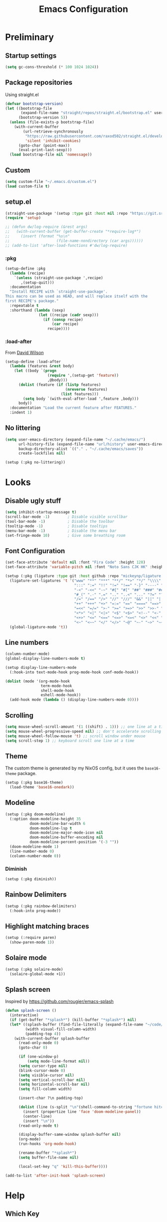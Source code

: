 #+TITLE: Emacs Configuration
#+PROPERTY: header-args:emacs-lisp :tangle ~/.emacs.d/init.el :results silent
#+STARTUP: content

* Preliminary

** Startup settings

#+begin_src emacs-lisp
(setq gc-cons-threshold (* 100 1024 1024))
#+end_src

** Package repositories

Using straight.el

#+begin_src emacs-lisp
(defvar bootstrap-version)
(let ((bootstrap-file
       (expand-file-name "straight/repos/straight.el/bootstrap.el" user-emacs-directory))
      (bootstrap-version 5))
  (unless (file-exists-p bootstrap-file)
    (with-current-buffer
        (url-retrieve-synchronously
         "https://raw.githubusercontent.com/raxod502/straight.el/develop/install.el"
         'silent 'inhibit-cookies)
      (goto-char (point-max))
      (eval-print-last-sexp)))
  (load bootstrap-file nil 'nomessage))
#+end_src

** Custom

#+begin_src emacs-lisp
(setq custom-file "~/.emacs.d/custom.el")
(load custom-file t)
#+end_src

** setup.el

#+begin_src emacs-lisp
(straight-use-package '(setup :type git :host nil :repo "https://git.sr.ht/~pkal/setup"))
(require 'setup)

;; (defun dw/log-require (&rest args)
;;   (with-current-buffer (get-buffer-create "*require-log*")
;;     (insert (format "%s\n"
;;                     (file-name-nondirectory (car args))))))
;; (add-to-list 'after-load-functions #'dw/log-require)
#+end_src

*** :pkg

#+begin_src emacs-lisp
(setup-define :pkg
  (lambda (recipe)
    `(unless (straight-use-package ',recipe)
       ,(setup-quit)))
  :documentation
  "Install RECIPE with `straight-use-package'.
This macro can be used as HEAD, and will replace itself with the
first RECIPE's package."
  :repeatable t
  :shorthand (lambda (sexp)
               (let ((recipe (cadr sexp)))
                 (if (consp recipe)
                     (car recipe)
                   recipe))))
#+end_src
                               
*** :load-after

From [[https://github.com/daviwil/dotfiles/blob/master/Emacs.org#load-after][David Wilson]]

#+begin_src emacs-lisp
(setup-define :load-after
  (lambda (features &rest body)
    (let ((body `(progn
                   (require ',(setup-get 'feature))
                   ,@body)))
      (dolist (feature (if (listp features)
                           (nreverse features)
                         (list features)))
        (setq body `(with-eval-after-load ',feature ,body)))
      body))
  :documentation "Load the current feature after FEATURES."
  :indent 1)
#+end_src

** No littering

#+begin_src emacs-lisp
(setq user-emacs-directory (expand-file-name "~/.cache/emacs/")
      url-history-file (expand-file-name "url/history" user-emacs-directory)
      backup-directory-alist `(("." . "~/.cache/emacs/saves"))
      create-lockfiles nil)

(setup (:pkg no-littering))
#+end_src

* Looks

** Disable ugly stuff

#+begin_src emacs-lisp
(setq inhibit-startup-message t)
(scroll-bar-mode -1)        ; Disable visible scrollbar
(tool-bar-mode -1)          ; Disable the toolbar
(tooltip-mode -1)           ; Disable tooltips
(menu-bar-mode -1)          ; Disable the menu bar
(set-fringe-mode 10)        ; Give some breathing room
#+end_src

** Font Configuration

#+begin_src emacs-lisp
(set-face-attribute 'default nil :font "Fira Code" :height 128)
(set-face-attribute 'variable-pitch nil :font "Noto Sans CJK HK" :height 128)

(setup (:pkg (ligature :type git :host github :repo "mickeynp/ligature.el"))
  (ligature-set-ligatures 't '("www" "**" "***" "**/" "*>" "*/" "\\\\" "\\\\\\" "{-" "::"
                               ":::" ":=" "!!" "!=" "!==" "-}" "----" "-->" "->" "->>"
                               "-<" "-<<" "-~" "#{" "#[" "##" "###" "####" "#(" "#?" "#_"
                               "#_(" ".-" ".=" ".." "..<" "..." "?=" "??" ";;" "/*" "/**"
                               "/=" "/==" "/>" "//" "///" "&&" "||" "||=" "|=" "|>" "^=" "$>"
                               "++" "+++" "+>" "=:=" "==" "====" "==>" "=>" "=>>" "<="
                               "=<<" "=/=" ">-" ">=" ">=>" ">>" ">>-" ">>=" ">>>" "<*"
                               "<*>" "<|" "<|>" "<$" "<$>" "<!--" "<-" "<--" "<->" "<+"
                               "<+>" "<=" "<==" "<=>" "<=<" "<>" "<<" "<<-" "<<=" "<<<"
                               "<~" "<~~" "</" "</>" "~@" "~-" "~>" "~~" "~~>" "%%"))
  (global-ligature-mode 't))
#+end_src

** Line numbers

#+begin_src emacs-lisp
(column-number-mode)
(global-display-line-numbers-mode t)

(setup display-line-numbers-mode
  (:hook-into text-mode-hook prog-mode-hook conf-mode-hook))

(dolist (mode '(org-mode-hook
                term-mode-hook
                shell-mode-hook
                eshell-mode-hook))
  (add-hook mode (lambda () (display-line-numbers-mode 0))))
#+end_src

** Scrolling

#+begin_src emacs-lisp
(setq mouse-wheel-scroll-amount '(1 ((shift) . 1))) ;; one line at a time
(setq mouse-wheel-progressive-speed nil) ;; don't accelerate scrolling
(setq mouse-wheel-follow-mouse 't) ;; scroll window under mouse
(setq scroll-step 1) ;; keyboard scroll one line at a time
#+end_src

** Theme

The custom theme is generated by my NixOS config, but it uses the =base16-theme= package.

#+begin_src emacs-lisp
(setup (:pkg base16-theme)
  (load-theme 'base16-onedark))
#+end_src

** Modeline

#+begin_src emacs-lisp
(setup (:pkg doom-modeline)
  (:option doom-modeline-height 35
           doom-modeline-bar-width 6
           doom-modeline-lsp t
           doom-modeline-major-mode-icon nil
           doom-modeline-buffer-encoding nil
           doom-modeline-percent-position '(-3 ""))
  (doom-modeline-mode 1)
  (line-number-mode 0)
  (column-number-mode 0))
#+end_src

*** Diminish

#+begin_src emacs-lisp
(setup (:pkg diminish))
#+end_src

** Rainbow Delimiters

#+begin_src emacs-lisp
(setup (:pkg rainbow-delimiters)
  (:hook-into prog-mode))
#+end_src

** Highlight matching braces

#+begin_src emacs-lisp
(setup (:require paren)
  (show-paren-mode 1))
#+end_src

** Solaire mode

#+begin_src emacs-lisp
(setup (:pkg solaire-mode)
  (solaire-global-mode +1))
#+end_src

** Splash screen

Inspired by https://github.com/rougier/emacs-splash

#+begin_src emacs-lisp
(defun splash-screen ()
  (interactive)
  (if (get-buffer "*splash*") (kill-buffer "*splash*") nil)
  (let* ((splash-buffer (find-file-literally (expand-file-name "~/code/dots/dashboard.org")))
         (width visual-fill-column-width)
         (padding-top 4))
    (with-current-buffer splash-buffer
      (read-only-mode 0)
      (goto-char 0)

      (if (one-window-p)
          (setq mode-line-format nil))
      (setq cursor-type nil)
      (blink-cursor-mode 0)
      (setq visible-cursor nil)
      (setq vertical-scroll-bar nil)
      (setq horizontal-scroll-bar nil)
      (setq fill-column width)

      (insert-char ?\n padding-top)

      (dolist (line (s-split "\n"(shell-command-to-string "fortune hitchhiker humorists ascii-art")))
        (insert (propertize line 'face 'doom-modeline-panel))
        (center-line)
        (insert "\n"))
      (read-only-mode t)

      (display-buffer-same-window splash-buffer nil)
      (org-mode)
      (run-hooks 'org-mode-hook)

      (rename-buffer "*splash*")
      (setq buffer-file-name nil)

      (local-set-key "q" 'kill-this-buffer))))

(add-to-list 'after-init-hook 'splash-screen)
#+end_src

* Help

** Which Key

#+begin_src emacs-lisp
(setup (:pkg which-key)
  (which-key-mode)
  (diminish 'which-key-mode)
  (setq which-key-idle-delay 0.3))
#+end_src

** Helpful

#+begin_src emacs-lisp
(setup (:pkg helpful)
  (:global
   [remap describe-function] helpful-function
   [remap describe-symbol] helpful-symbol
   [remap describe-variable] helpful-variable
   [remap describe-key] helpful-key
   [remap describe-command] helpful-describe-command))
#+end_src

* Keybindings

#+begin_src emacs-lisp
(setup (:pkg general)
  (general-evil-setup)
  (general-auto-unbind-keys))
#+end_src

** ESC to quit

#+begin_src emacs-lisp
(general-define-key
 "<escape>" 'keyboard-escape-quit)
#+end_src

** SPC-

#+begin_src emacs-lisp
(general-create-definer mal/leader-keys
  :keymaps '(normal visual emacs)
  :prefix "SPC"
  :global-prefix "C-SPC")
(mal/leader-keys
  "q q" '(save-buffers-kill-emacs :which-key "quit")
  "j" '(evil-switch-to-windows-last-buffer :which-key "last buffer")
  "w" '(evil-window-map :which-key "windows")
  "m" '(switch-to-next-buffer :which-key "next buffer")
  "n" '(switch-to-prev-buffer :which-key "prev buffer")
  "c c" (lambda () (interactive)
          (projectile-persp-switch-project "~/code/dots")
          (find-file (expand-file-name "~/code/dots/emacs.org"))))
#+end_src

** Text Scaling

#+begin_src emacs-lisp
(setup (:pkg hydra)
  (defhydra hydra-text-scale (:timeout 4)
    "scale text"
    ("j" text-scale-increase "in")
    ("k" text-scale-decrease "out")
    ("f" nil "finished" :exit t))

  (general-define-key
   "C-=" '(hydra-text-scale/body :which-key "scale text")))
#+end_src

* Navigation & Management

** File open preferences

#+begin_src emacs-lisp
(setq vc-follow-symlinks t)
(setq large-file-warning-threshold nil)
(setq global-auto-revert-non-file-buffers t)
(global-auto-revert-mode 1)
#+end_src

** Projectile

#+begin_src emacs-lisp
(setup (:pkg rg))
(setup (:pkg projectile)
  (diminish 'projectile-mode)
  (projectile-mode)
  (:option projectile-sort-order 'recentf
           projectile-project-search-path '("~/code")
           projectile-switch-project-action #'projectile-find-file
           projectile-use-git-grep t)
  (add-to-list 'projectile-project-root-files ".stfolder")
  (mal/leader-keys
    "SPC" 'projectile-find-file
    "p" '(projectile-command-map :which-key "projectile")))
#+end_src

** Workspaces

#+begin_src emacs-lisp
(setup (:pkg perspective)
  (:option persp-initial-frame-name "Main")
  (unless (equal persp-mode t)
    (persp-mode))
  (mal/leader-keys
    "TAB l" 'persp-next
    "TAB h" 'persp-prev
    "TAB TAB" 'persp-switch
    "TAB k" 'persp-kill))

(setup (:pkg persp-projectile)
  (general-define-key :keymaps 'projectile-command-map
                      "p" 'projectile-persp-switch-project))
#+end_src

** Vertico

#+begin_src emacs-lisp
(setup (:pkg vertico)
  (vertico-mode)
  (:with-map vertico-map
    (:bind "C-j" vertico-next
           "C-k" vertico-previous))
  (:option vertico-cycle t))

(setup (:pkg orderless)
  (:option completion-styles '(orderless basic partial-completion emacs22)
           completion-ignore-case t))

(setup (:pkg savehist)
  (savehist-mode))

(setup (:pkg marginalia)
  (:load-after vertico)
  (:option marginalia-annotators '(marginalia-annotators-heavy
                                   marginalia-annotators-light nil))
  (marginalia-mode))
#+end_src

** Consult

#+begin_src emacs-lisp
(setup (:pkg consult)
                                        ; (consult-customize consult--source-buffer :hidden t :default nil)
                                        ; (add-to-list 'consult-buffer-sources persp-consult-source)
  (mal/leader-keys
    "e" '(lsp-ui-flycheck-list :which-key "errors")
    "h" '(flycheck-next-error :which-key "next error")
    "f" '(find-file :which-key "find file")
    "s" '(consult-line :which-key "line search")
    "d" '(consult-imenu :which-key "imenu")
    "b" '(persp-switch-to-buffer* :which-key "switch buffer")))
#+end_src

* Evil

#+begin_src emacs-lisp
(setup (:pkg evil)
  (:option 
   evil-want-integration t
   evil-want-keybinding nil
   evil-want-C-u-scroll t
   evil-want-C-d-scroll t
   evil-want-C-i-jump nil)
  (evil-mode 1)
  (evil-set-initial-state 'messages-buffer-mode 'normal)
  (evil-set-initial-state 'dashboard-mode 'normal))
#+end_src

** Keybindings

#+begin_src emacs-lisp
(general-define-key :states 'normal
                    :keymaps 'override
                    "C-s" 'save-buffer
                    "u" 'undo-fu-only-undo
                    "C-r" 'undo-fu-only-redo
                    "C-w" 'kill-current-buffer
                    "C-p" 'mal/paste-dwim)
(general-define-key :states 'insert
                    :keymaps 'override
                    "C-g" 'evil-normal-state
                    "C-s" 'mal/save-normal
                    "C-p" 'mal/paste-dwim)
(general-define-key :states 'motion
                    "j" 'evil-next-visual-line
                    "k" 'evil-previous-visual-line)

(defun mal/save-normal ()
  (interactive)
  (save-buffer)
  (evil-normal-state))

#+end_src

** Undo Functionality

#+begin_src emacs-lisp
(setup (:pkg undo-fu)
  (setq evil-undo-system 'undo-fu))
#+end_src

* Org Mode

#+begin_src emacs-lisp
(setup (:pkg org)
  (:option
   org-directory "~/notes/"
   org-startup-indented t
   org-confirm-babel-evaluate nil
   org-startup-with-inline-images t
   org-startup-with-latex-preview t
   org-hide-emphasis-markers t
   org-ascii-headline-spacing 1.4
   org-image-actual-width '(600)
   org-goto-interface 'outline-path-completion
   org-fontify-quote-and-verse-blocks t
   org-src-preserve-indentation t
   org-ellipsis " ▾"
   org-cycle-separator-lines -1
   org-M-RET-may-split-line nil
   org-preview-latex-image-directory (expand-file-name "~/.cache/emacs/ltximg/")
   org-format-latex-options '(:foreground default :background default :scale 1.2 :html-foreground "Black" :html-background "Transparent" :html-scale 1.0 :matchers
                                          ("begin" "$1" "$" "$$" "\\(" "\\["))
   org-log-into-drawer t)
  (:hook mal/org-mode-setup)
  (:also-load org-tempo)
  (add-hook 'org-tab-first-hook 'org-end-of-line))
#+end_src

** Keybinds

#+begin_src emacs-lisp
(setup (:pkg evil-org)
  (:load-after org)
  (:hook-into org-mode org-agenda-mode)
  (require 'evil-org-agenda)
  (evil-org-set-key-theme '(navigation todo insert textobjects additional))
  (evil-org-agenda-set-keys))

(mal/leader-keys
  "o" '(org-agenda :which-key "agenda"))
(general-define-key :states '(normal insert)
                    :keymaps 'org-mode-map
                    "C-j" 'org-next-visible-heading
                    "C-k" 'org-previous-visible-heading
                    "M-h" 'org-do-promote
                    "M-l" 'org-do-demote
                    "M-j" 'org-metadown
                    "M-k" 'org-metaup
                    "M-S-h" 'org-promote-subtree
                    "M-S-l" 'org-demote-subtree
                    "<M-return>" (lambda (&rest _) (interactive) (+org/meta-return-dwim) (evil-append 1))
                    "<M-S-return>" (lambda (&rest _)
                                     (interactive)
                                     (org-insert-heading-respect-content)
                                     (evil-append 1)))
(general-define-key :states 'motion
                    :keymaps 'org-mode-map
                    "RET" '+org/dwim-at-point)
#+end_src

*** ALT-RET DWIM

#+begin_src emacs-lisp
(defun +org/meta-return-dwim (&rest _)
  (interactive)
  (let* ((context (org-element-context))
         (type (org-element-type context)))
    ;; skip over unimportant contexts
    (while (and context (memq type '(verbatim code bold italic underline strike-throug subscript superscript)))
      (setq context (org-element-property :parent context
                                          type (org-element-type context))))
    (pcase type
      (`headline
       (cond ((or (org-element-property :todo-type context)
                  (org-element-property :scheduled context))
              (evil-org-org-insert-todo-heading-respect-content-below))
             (t (org-meta-return))))
      (_ (org-meta-return)))))
#+end_src

*** RET DWIM

From [[https://github.com/hlissner/doom-emacs/blob/master/modules/lang/org/autoload/org.el][DOOM Emacs]]

#+begin_src emacs-lisp
(defun +org/dwim-at-point (&optional arg)
  "Do-what-I-mean at point.
If on a:
- checkbox list item or todo heading: toggle it.
- headline: cycle ARCHIVE subtrees, toggle latex fragments and inline images in
  subtree; update statistics cookies/checkboxes and ToCs.
- footnote reference: jump to the footnote's definition
- footnote definition: jump to the first reference of this footnote
- table-row or a TBLFM: recalculate the table's formulas
- table-cell: clear it and go into insert mode. If this is a formula cell,
  recaluclate it instead.
- babel-call: execute the source block
- statistics-cookie: update it.
- latex fragment: toggle it.
- link: follow it
- otherwise, refresh all inline images in current tree."
  (interactive "P")
  (if (button-at (point))
      (call-interactively #'push-button)
    (let* ((context (org-element-context))
           (type (org-element-type context)))
      ;; skip over unimportant contexts
      (while (and context (memq type '(verbatim code bold italic underline strike-throug subscript superscript)))
        (setq context (org-element-property :parent context
                                            type (org-element-type context))))
      (pcase type
        ((or `citation `citation-reference)
         (org-cite-follow context arg))

        (`headline
         (cond ((and (fboundp 'toc-org-insert-toc)
                     (member "TOC" (org-get-tags)))
                (toc-org-insert-toc)
                (message "Updating table of contents"))
               ((string= "ARCHIVE" (car-safe (org-get-tags)))
                (org-force-cycle-archived))
               ((or (org-element-property :todo-type context)
                    (org-element-property :scheduled context))
                (org-todo
                 (if (eq (org-element-property :todo-type context) 'done)
                     (or (car (+org-get-todo-keywords-for (org-element-property :todo-keyword context)))
                         'todo)
                   'done))))
         ;; Update any metadata or inline previews in this subtree
         (org-update-checkbox-count)
         (org-update-parent-todo-statistics)
         (when (and (fboundp 'toc-org-insert-toc)
                    (member "TOC" (org-get-tags)))
           (toc-org-insert-toc)
           (message "Updating table of contents"))
         (let* ((beg (if (org-before-first-heading-p)
                         (line-beginning-position)
                       (save-excursion (org-back-to-heading) (point))))
                (end (if (org-before-first-heading-p)
                         (line-end-position)
                       (save-excursion (org-end-of-subtree) (point))))
                (overlays (ignore-errors (overlays-in beg end)))
                (latex-overlays
                 (cl-find-if (lambda (o) (eq (overlay-get o 'org-overlay-type) 'org-latex-overlay))
                             overlays))
                (image-overlays
                 (cl-find-if (lambda (o) (overlay-get o 'org-image-overlay))
                             overlays)))
           (+org--toggle-inline-images-in-subtree beg end)
           (if (or image-overlays latex-overlays)
               (org-clear-latex-preview beg end)
             (org--latex-preview-region beg end))))

        (`clock (org-clock-update-time-maybe))

        (`footnote-reference
         (org-footnote-goto-definition (org-element-property :label context)))

        (`footnote-definition
         (org-footnote-goto-previous-reference (org-element-property :label context)))

        ((or `planning `timestamp)
         (org-follow-timestamp-link))

        ((or `table `table-row)
         (if (org-at-TBLFM-p)
             (org-table-calc-current-TBLFM)
           (ignore-errors
             (save-excursion
               (goto-char (org-element-property :contents-begin context))
               (org-call-with-arg 'org-table-recalculate (or arg t))))))

        (`table-cell
         (org-table-blank-field)
         (org-table-recalculate arg)
         (when (and (string-empty-p (string-trim (org-table-get-field)))
                    (bound-and-true-p evil-local-mode))
           (evil-change-state 'insert)))

        (`babel-call
         (org-babel-lob-execute-maybe))

        (`statistics-cookie
         (save-excursion (org-update-statistics-cookies arg)))

        ((or `src-block `inline-src-block)
         (org-babel-execute-src-block arg))

        ((or `latex-fragment `latex-environment)
         (org-latex-preview arg))

        (`link
         (let* ((lineage (org-element-lineage context '(link) t))
                (path (org-element-property :path lineage)))
           (if (or (equal (org-element-property :type lineage) "img")
                   (and path (image-type-from-file-name path)))
               (+org--toggle-inline-images-in-subtree
                (org-element-property :begin lineage)
                (org-element-property :end lineage))
             (org-open-at-point arg))))

        ((guard (org-element-property :checkbox (org-element-lineage context '(item) t)))
         (let ((match (and (org-at-item-checkbox-p) (match-string 1))))
           (org-toggle-checkbox (if (equal match "[ ]") '(16)))))

        (_
         (if (or (org-in-regexp org-ts-regexp-both nil t)
                 (org-in-regexp org-tsr-regexp-both nil  t)
                 (org-in-regexp org-link-any-re nil t))
             (call-interactively #'org-open-at-point)
           (+org--toggle-inline-images-in-subtree
            (org-element-property :begin context)
            (org-element-property :end context))))))))

(defun +org-get-todo-keywords-for (&optional keyword)
  "Returns the list of todo keywords that KEYWORD belongs to."
  (when keyword
    (cl-loop for (type . keyword-spec)
             in (cl-remove-if-not #'listp org-todo-keywords)
             for keywords =
             (mapcar (lambda (x) (if (string-match "^\\([^(]+\\)(" x)
                                     (match-string 1 x)
                                   x))
                     keyword-spec)
             if (eq type 'sequence)
             if (member keyword keywords)
             return keywords)))

(defun +org--toggle-inline-images-in-subtree (&optional beg end refresh)
  "Refresh inline image previews in the current heading/tree."
  (let ((beg (or beg
                 (if (org-before-first-heading-p)
                     (line-beginning-position)
                   (save-excursion (org-back-to-heading) (point)))))
        (end (or end
                 (if (org-before-first-heading-p)
                     (line-end-position)
                   (save-excursion (org-end-of-subtree) (point)))))
        (overlays (cl-remove-if-not (lambda (ov) (overlay-get ov 'org-image-overlay))
                                    (ignore-errors (overlays-in beg end)))))
    (dolist (ov overlays nil)
      (delete-overlay ov)
      (setq org-inline-image-overlays (delete ov org-inline-image-overlays)))
    (when (or refresh (not overlays))
      (org-display-inline-images t t beg end)
      t)))
#+end_src

** Looks

*** Fonts

#+begin_src emacs-lisp
(setup org-indent
  (:when-loaded
    (set-face-attribute 'org-document-title nil :font "Noto Sans CJK HK" :weight 'bold :height 1.3)
    (dolist (face '((org-level-1 . 1.5)
                    (org-level-2 . 1.4)
                    (org-level-3 . 1.3)
                    (org-level-4 . 1.2)
                    (org-level-5 . 1.1)
                    (org-level-6 . 1.1)
                    (org-level-7 . 1.1)
                    (org-level-8 . 1.1)))
      (set-face-attribute (car face) nil :font "Noto Sans CJK HK" :weight 'medium :height (cdr face)))

    (set-face-attribute 'org-block nil :foreground nil :inherit 'fixed-pitch)
    (set-face-attribute 'org-table nil  :inherit 'fixed-pitch)
    (set-face-attribute 'org-formula nil  :inherit 'fixed-pitch)
    (set-face-attribute 'org-code nil   :inherit 'fixed-pitch)
    (set-face-attribute 'org-verbatim nil :inherit 'org-code)
    (set-face-attribute 'org-special-keyword nil :inherit '(font-lock-comment-face fixed-pitch))
    (set-face-attribute 'org-meta-line nil :inherit '(font-lock-comment-face fixed-pitch) :height 0.6)
    (set-face-attribute 'org-drawer nil :inherit '(shadow fixed-pitch) :height 0.6)
    (set-face-attribute 'org-checkbox nil :inherit 'fixed-pitch)
    (set-face-attribute 'org-block-end-line nil :inherit 'fixed-pitch)))
#+end_src

*** Bulletpoints

#+begin_src emacs-lisp
(setup (:pkg org-superstar)
  (:load-after org)
  (:hook-into org-mode)
  (:option
   org-superstar-remove-leading-stars t
   org-superstar-headline-bullets-list '("◉" "○" "●" "○" "●" "○" "●")))
#+end_src

*** Appear

#+begin_src emacs-lisp
(setup (:pkg org-appear)
  (:hook-into org-mode))
#+end_src

*** Column

#+begin_src emacs-lisp
(setup (:pkg visual-fill-column)
  (:hook-into org-mode org-agenda-mode)
  (:option visual-fill-column-width 110
           visual-fill-column-center-text t))
#+end_src

*** File load hook

#+begin_src emacs-lisp
(defun mal/org-mode-setup ()
  (interactive)
  (org-indent-mode)
  (if (s-contains? "dashboard" (buffer-file-name))
      (progn (org-superstar-mode 0)
             (mu4e-dashboard-mode)
             (evil-emacs-state))
    (variable-pitch-mode)
    (visual-line-mode 1)
    (auto-fill-mode 0)
    (display-line-numbers-mode 0)
    (text-scale-set 1)
    (setq line-spacing 3)))
#+end_src

** Task States

#+begin_src emacs-lisp
(setq org-todo-keywords
      '((sequence "TODO(t)" "NEXT(n)" "WAIT(w)" "|" "DONE(d!)")
        (sequence "|" "BACK(b)")))

(setq org-todo-keyword-faces
      '(("NEXT" . (:foreground "orange red" :weight bold))
        ("WAIT" . (:foreground "HotPink2" :weight bold))
        ("BACK" . (:foreground "MediumPurple3" :weight bold))))

(setq org-tag-alist
      '((:startgroup)
        (:endgroup)
        ("@home" . ?H)
        ("@school" . ?W)
        ("@societies" . ?W)
        ("@career" . ?W)))

#+end_src

** Agenda

#+begin_src emacs-lisp
(defun mal/task-scheduling-info ()
  (let* ((deadline (org-get-deadline-time (point)))
         (scheduled (org-get-scheduled-time (point)))
         (time (or scheduled deadline)))
    (cond (time (format-time-string "%a %d %b" time))
          (t ""))))

(setup (:pkg org-super-agenda)
  (:load-after org)
  (:option org-super-agenda-header-map (make-sparse-keymap)
           org-agenda-block-separator "----"
           org-super-agenda-groups '((:name "School"
                                            :tag "@school")
                                     (:name "Societies"
                                            :tag "@societies")
                                     (:name "Home"
                                            :tag "@home"))
           org-agenda-sorting-strategy '((agenda priority-down timestamp-up category-keep)
                                         (todo priority-down timestamp-up category-keep)
                                         (tags priority-down time-up timestamp-up category-keep)
                                         (search priority-down timestamp-up category-keep))
           org-agenda-window-setup 'current-window
           org-agenda-span 'day
           org-agenda-start-with-log-mode t
           org-agenda-remove-tags t
           org-agenda-prefix-format '((agenda . " %i %-12:c%?-12t% s")
                                      (timeline . "%i %c %s")
                                      (todo . " %i %-12:c %-12:(mal/task-scheduling-info)")
                                      (tags . " %i %-12:c%?-12t% s")
                                      (search . " %i %-12:c?-12t% s"))
           org-agenda-custom-commands `(("d" "Dashboard"
                                         ((agenda "" ((org-deadline-warning-days 3)
                                                      (org-super-agenda-groups (cons '(:name "Today"
                                                                                             :time-grid t
                                                                                             :scheduled "today")
                                                                                     org-super-agenda-groups))))
                                          (tags-todo "+PRIORITY=\"A\""
                                                     ((org-agenda-overriding-header "High Priority")))
                                          (todo "NEXT"
                                                ((org-agenda-overriding-header "Next Actions")))
                                          (todo "TODO"
                                                ((org-agenda-overriding-header "Backlog")))))

                                        ("n" "Next Tasks"
                                         ((todo "NEXT"
                                                ((org-agenda-overriding-header "Next Tasks")
                                                 ))
                                          (agenda "" ((org-deadline-warning-days 0)
                                                      (org-super-agenda-groups (cons '(:name "Today"
                                                                                             :time-grid t
                                                                                             :scheduled "today")
                                                                                     org-super-agenda-groups))
                                                      (org-scheduled-past-days 1)
                                                      (org-deadline-past-days 1)))))
                                        ("r" "Revision"
                                         ((todo "WHAT"
                                                ((org-agenda-overriding-header "What?")))
                                          (todo "HARD"
                                                ((org-agenda-overriding-header "Hard")))
                                          (todo "FINE"
                                                ((org-agenda-overriding-header "Fine")))
                                          (todo "EASY"
                                                ((org-agenda-overriding-header "Easy"))))
                                         ((org-agenda-files '("~/tasks/Revision.org")))))
           org-columns-default-format "%TODO %25ITEM %DEADLINE %SCHEDULED")
  (org-super-agenda-mode 1)
  (:with-mode org-agenda-mode
    (:hook (lambda () (display-line-numbers-mode 0) (mal/move-to-persp "tasks")))))
#+end_src

** Habits

#+begin_src emacs-lisp
(add-to-list 'org-modules 'org-habit t)
#+end_src

** Snippets

#+begin_src emacs-lisp
(setup org-tempo
  (:when-loaded
    (add-to-list 'org-structure-template-alist '("sh" . "src sh"))
    (add-to-list 'org-structure-template-alist '("el" . "src emacs-lisp"))
    (add-to-list 'org-structure-template-alist '("sc" . "src scheme"))
    (add-to-list 'org-structure-template-alist '("ts" . "src typescript"))
    (add-to-list 'org-structure-template-alist '("py" . "src python"))
    (add-to-list 'org-structure-template-alist '("go" . "src go"))
    (add-to-list 'org-structure-template-alist '("yaml" . "src yaml"))
    (add-to-list 'org-structure-template-alist '("json" . "src json"))))
#+end_src

** Paste clipboard image

#+begin_src emacs-lisp
(defun org-insert-clipboard-image ()
  "Insert an image from the clipboard, placing the png in the same directory and inserting a link into the current (org) document"
  (interactive)
  (setq filename
        (concat
         (make-temp-name
          (concat (file-name-nondirectory (buffer-file-name))
                  "_"
                  (format-time-string "%Y%m%d_%H%M%S_")) ) ".png"))
  (shell-command (concat "xclip -l 0 -selection clipboard -t image/png -o > \"" filename "\""))
  (insert (concat "[[./" filename "]]"))
  (org-display-inline-images))
#+end_src

** Babel languages

#+begin_src emacs-lisp
(org-babel-do-load-languages
 'org-babel-load-languages
 '((emacs-lisp . t)
   (python . t)))
#+end_src

** Auto-Tangle configuration file

#+begin_src emacs-lisp
(defun mal/org-babel-tangle-config ()
  (when (string-equal (buffer-file-name)
                      (expand-file-name "~/code/dots/emacs.org"))
    ;; Dynamic scoping to the rescue
    (let ((org-confirm-babel-evaluate nil))
      (org-babel-tangle-file (buffer-file-name)))))

(setup org-mode
  (:hook (lambda () (add-hook 'after-save-hook #'mal/org-babel-tangle-config))))
#+end_src

** Presentations

#+begin_src emacs-lisp
(setup (:pkg org-present))
#+end_src

* Development

** Direnv

#+begin_src emacs-lisp
(setup (:pkg direnv)
  (:option direnv-always-show-summary nil)
  (direnv-mode))
#+end_src

** Language Servers

#+begin_src emacs-lisp
(setenv "LSP_USE_PLISTS" "true")
(setup (:pkg lsp-mode)
  (:option read-process-output-max (* 3 1024 1024)
           lsp-keymap-prefix "C-l"
           lsp-lens-enable nil
           lsp-use-plists t
           lsp-signature-render-documentation nil
           lsp-idle-delay 0.5
           lsp-eldoc-enable-hover nil
           lsp-ui-doc-show-with-cursor nil
           lsp-ui-doc-position 'top
           lsp-enable-which-key-integration t)
  (:with-hook (js-mode-hook python-mode-hook go-mode-hook)
    (:hook 'lsp-deferred))
  (mal/leader-keys
    "l a" 'lsp-execute-code-action
    "l r" 'lsp-rename
    "l d" 'lsp-ui-doc-show
    "l c" 'lsp-ui-doc-hide
    "l f s" 'lsp-ui-find-workspace-symbol
    "l f d" 'lsp-find-definition
    "l f r" 'lsp-find-references
    "l f c" 'lsp-find-declaration))
#+end_src

*** LSP UI

#+begin_src emacs-lisp
(setup (:pkg lsp-ui)
  (:hook-into lsp-mode)
  (:option lsp-ui-doc-position 'bottom
           lsp-ui-sideline-show-hover nil
           lsp-ui-sideline-show-diagnostics t
           lsp-ui-sideline-show-code-actions t
           lsp-ui-doc-enable t
           lsp-ui-doc-show-with-cursor t
           lsp-ui-doc-delay 1
           lsp-ui-peek-always-show t))
#+end_src

*** Flycheck

#+begin_src emacs-lisp
(setup (:pkg flycheck)
  (global-flycheck-mode))
#+end_src

** Completion

#+begin_src emacs-lisp
(setup (:pkg corfu)
  (:option corfu-cycle t
           corfu-auto t)
  (:hook-into prog-mode shell-mode eshell-mode)
  (general-define-key :keymaps 'corfu-map
                      "C-j" 'corfu-next
                      "C-k" 'corfu-previous))
#+end_src

** Snippets

#+begin_src emacs-lisp
(setup (:pkg yasnippet)
  (yas-global-mode 1))

(setup (:pkg yasnippet-snippets)
  (:load-after yasnippet))
#+end_src

** Indentation / Whitespace

#+begin_src emacs-lisp
(setq-default tab-width 4)
(setq-default evil-shift-width tab-width)
(setq-default indent-tabs-mode nil)
(setup (:pkg ws-butler)
  (:hook-into text-mode prog-mode))
#+end_src

** Commenting

#+begin_src emacs-lisp
(setup (:pkg evil-nerd-commenter)
  (:global "C-/" evilnc-comment-or-uncomment-lines))
#+end_src

** Brackets

#+begin_src emacs-lisp
(setup (:pkg smartparens)
  (require 'smartparens-config)
  (:with-mode smartparens-mode
    (:hook-into prog-mode)))
#+end_src

** Magit

#+begin_src emacs-lisp
(setup (:pkg magit)
  (mal/leader-keys
    "g g" '(magit-status :which-key "git status")))
#+end_src

** Rust

#+begin_src emacs-lisp
(setup (:pkg rustic)
  (:option rustic-format-on-save nil))
#+end_src

** Haskell

#+begin_src emacs-lisp
(setup (:pkg haskell-mode)
  (:hook lsp))

(setup (:pkg lsp-haskell))
#+end_src

** Nix

#+begin_src emacs-lisp
(setup (:pkg nix-mode)
  (add-to-list 'auto-mode-alist '("\\.nix\\'" . nix-mode)))
#+end_src

** Typescript

#+begin_src emacs-lisp
(setup (:pkg typescript-mode))
#+end_src

** Svelte

#+begin_src emacs-lisp
(setup (:pkg svelte-mode))
#+end_src

** Terminal

#+begin_src emacs-lisp
(setq term-prompt-regexp "^.*❯❯❯ ")
#+end_src

** HTML

#+begin_src emacs-lisp
(setup (:pkg web-mode)
  (:option web-mode-markup-indent-offset 2
           web-mode-enable-auto-pairing t
           web-mode-engines-alist
           '(("django"    . "\\.njk\\'"))
           )
  (add-to-list 'auto-mode-alist '("\\.html?\\'" . web-mode))
  (add-to-list 'auto-mode-alist '("\\.njk\\'" . web-mode)))

(setup (:pkg emmet-mode)
  (:hook-into sgml-mode-hook))
(setq sgml-quick-keys 'close)
#+end_src

** YAML

#+begin_src emacs-lisp
(setup (:pkg yaml-mode)
  (add-to-list 'auto-mode-alist '("\\.yml\\'" . yaml-mode)))
#+end_src

** Go

#+begin_src emacs-lisp
(setup (:pkg go-mode)
  (:option flycheck-go-golint-executable (s-trim (shell-command-to-string "which revive")))
  (add-hook 'go-mode-hook (lambda () (add-hook 'before-save-hook 'gofmt-before-save)))
  (mal/leader-keys
    "l g i" '(go-goto-imports :which-key "goto imports")
    "l g a" '(go-import-add :which-key "add import")
    "l g d" '(go-goto-docstring :which-key "goto docstring")
    "l g r" '(go-goto-method-receiver :which-key "goto receiver")))
#+end_src

** Latex

#+begin_src emacs-lisp
(setup tex-mode
  :hook 'mal/tex-mode-setup)

(defun mal/tex-mode-setup ()
  (interactive)
  (flyspell-mode 1)
  (variable-pitch-mode)
  (visual-fill-column-mode 1)
  (setq word-wrap t)
  (visual-line-mode 1)
  (auto-fill-mode 0)
  (display-line-numbers-mode 0)
  (text-scale-set 1)
  (set-face-attribute 'font-lock-keyword-face nil :inherit 'fixed-pitch)
  (set-face-attribute 'font-lock-function-name-face nil :inherit 'fixed-pitch)
  (setq line-spacing 3))
#+end_src

*  Other

** EasyPG

#+begin_src emacs-lisp
(setq epa-pinentry-mode 'loopback)
(setenv "GPG_AGENT_INFO" (concat "/run/user/" (number-to-string (user-uid)) "/gnupg/S.gpg-agent"))
#+end_src

** Ledger

#+begin_src emacs-lisp
(setup (:pkg hledger-mode)
  (:option hledger-jfile (expand-file-name "~/notes/Tasks/Ledger.ledger.gpg")))
#+end_src

** Email

#+begin_src emacs-lisp
(add-to-list 'load-path "/usr/share/emacs/site-lisp/mu4e")
(require 'mu4e)
(setq mu4e-contexts
      `(,(make-mu4e-context
          :name "personal"
          :match-func (lambda (msg) (when msg
                                      (string-prefix-p "/personal" (mu4e-message-field msg :maildir))))
          :vars '(
                  (user-mail-address . "oscar.shrimpton.personal@gmail.com")
                  (user-full-name . "Aria Shrimpton")
                  (mu4e-bookmarks . ((:name "Personal Inbox" :query "maildir:/personal/Inbox AND NOT flag:trashed" :key 112)))
                  (mu4e-get-mail-command . "mbsync personal")
                  (mu4e-sent-folder . "/personal/[Gmail]/Sent Mail")
                  (mu4e-drafts-folder . "/personal/[Gmail]/Drafts")
                  (mu4e-trash-folder . "/personal/[Gmail]/Trash")
                  (mu4e-refile-folder . "/personal/[Gmail]/Archive")))
        ,(make-mu4e-context
          :name "opencosmos"
          :match-func (lambda (msg) (when msg
                                      (string-prefix-p "/opencosmos" (mu4e-message-field msg :maildir))))
          :vars '((user-mail-address . "oscar.shrimpton@open-cosmos.com")
                  (user-full-name . "Oscar Shrimpton")
                  (mu4e-bookmarks . ((:name "OpenCosmos Inbox" :query "maildir:/opencosmos/Inbox AND NOT flag:trashed" :key 112)))
                  (mu4e-get-mail-command . "mbsync opencosmos")
                  (mu4e-sent-folder . "/opencosmos/[Gmail]/Sent Mail")
                  (mu4e-drafts-folder . "/opencosmos/[Gmail]/Drafts")
                  (mu4e-trash-folder . "/opencosmos/[Gmail]/Trash")
                  (mu4e-refile-folder . "/opencosmos/[Gmail]/Archive")))
        ,(make-mu4e-context
          :name "student"
          :match-func (lambda (msg) (when msg
                                      (string-prefix-p "/student" (mu4e-message-field msg :maildir))))
          :vars '((user-mail-address . "s2080441@ed.ac.uk")
                  (user-full-name . "Aria Shrimpton")
                  (mu4e-bookmarks . ((:name "Student Inbox" :query "maildir:/student/Inbox AND NOT flag:trashed" :key 112)))
                  (mu4e-get-mail-command . "mbsync student")
                  (mu4e-sent-folder . "/student/Sent")
                  (mu4e-drafts-folder . "/student/Drafts")
                  (mu4e-trash-folder . "/student/Trash")
                  (mu4e-refile-folder . "/student/Archive")))))

(general-define-key
 :keymaps 'mu4e-main-mode-map
 :states 'normal
 "f" 'mu4e~headers-jump-to-maildir)

(setq mu4e-headers-leave-behavior 'apply
      mu4e-sent-folder "/personal/[Gmail]/Sent Mail"
      mu4e-drafts-folder "/personal/[Gmail]/Drafts"
      sendmail-program "/usr/bin/msmtp"
      send-mail-function 'smtpmail-send-it
      message-sendmail-f-is-evil t
      message-sendmail-extra-arguments '("--read-envelope-from")
      message-send-mail-function 'message-send-mail-with-sendmail
      mu4e-get-mail-command "mbsync -a"
      mu4e-confirm-quit nil)

(straight-use-package
 '(mu4e-dashboard :type git :host github :repo "rougier/mu4e-dashboard"))

(add-hook 'mu4e-main-mode-hook (lambda () (mal/move-to-persp "email")))
(evil-set-initial-state 'mu4e-main-mode 'emacs)
#+end_src

** Evil Collection

#+begin_src emacs-lisp
(setup (:pkg evil-collection)
  (:load-after evil)
  (evil-collection-init))
#+end_src

** ERC

#+begin_src emacs-lisp
(defun mal/move-to-persp (persp)
  (interactive "s")
  (let ((buf (current-buffer)))
    (persp-switch persp)
    (persp-set-buffer buf)
    (persp-switch-to-buffer buf)))

(defun lookup-secret (query)
  (interactive "s")
  (shell-command-to-string (concat "secret-tool lookup " query)))

(setup (:pkg znc)
  (:option znc-servers `(("irc.tcmal.xyz" 6697 t
                          ((imaginarynet ,(concat "tcmalloc@" system-name "/imaginarynet") ,(lookup-secret "domain irc.tcmal.xyz")))))))

(defun mal/irc-mode-setup ()
  (interactive)
  (variable-pitch-mode)
  (display-line-numbers-mode 0)
  (text-scale-set 1.4)
  (auto-fill-mode 0)
  (setq line-spacing 3)
  (visual-fill-column-mode))

(defun mal/org-mode-setup ()
  (interactive)
  (org-indent-mode)
  (if (s-contains? "dashboard" (buffer-file-name))
      (progn (org-superstar-mode 0)
             (mu4e-dashboard-mode)
             (evil-emacs-state))
    (variable-pitch-mode)
    (visual-line-mode 1)
    (auto-fill-mode 0)
    (display-line-numbers-mode 0)
    (text-scale-set 1)
    (setq line-spacing 3)))

(add-hook 'erc-mode-hook (lambda () (mal/move-to-persp "irc")))
(add-hook 'erc-mode-hook 'mal/irc-mode-setup)

(setq erc-user-full-name "Aria"
      erc-autojoin-channels-alist '(("irc.tardisproject.uk" "#compsoc" "#random" "#tardis" "#cooking" "#networking"))
      erc-auto-query 'buffer
      erc-modules '(pcomplete netsplit button match track completion readonly networks ring autojoin noncommands irccontrols move-to-prompt stamp menu list)
      erc-hide-list '(; https://git.sr.ht/~mplscorwin/dotfiles/tree/master/item/elisp/init-erc.el#L271
                      "JOIN" "MODE" "NICK" "PART" "QUIT"
                      "301"   ; away notice
                      "305"   ; return from awayness
                      "306"   ; set awayness
                      "324"   ; modes
                      "329"   ; channel creation date
                      "332"   ; topic notice
                      "333"   ; who set the topic
		               "353"   ; Names notice
		              )
      erc-hide-timestamps t
      erc-echo-timestamps t
      erc-kill-buffer-on-part t)

                                        ; channel specific prompt
(setq erc-prompt (lambda ()
                   (if (and (boundp 'erc-default-recipients) (erc-default-target))
                       (propertize (concat (erc-default-target) ":") 'read-only t 'rear-nonsticky t 'front-nonsticky t)
                     (propertize (concat "irc:") 'read-only t 'rear-nonsticky t 'front-nonsticky t))))
#+end_src

** Calendar

#+begin_src emacs-lisp
(setup (:pkg org-gcal)
  (:option org-gcal-client-id (lookup-secret "domain google.com type oauth_id")
           org-gcal-client-secret (lookup-secret "domain google.com type oauth_secret")
           org-gcal-fetch-file-alist '(("oscar.shrimpton@open-cosmos.com" .  "~/tasks/open-cosmos.org"))
           org-gcal-notify-p nil))

(setup (:pkg org-wild-notifier)
  (:option alert-default-style 'libnotify
           org-wild-notifier-alert-time '(1 10 30))
           org-wild-notifier-keyword-whitelist '(".*" "TODO")
  (org-wild-notifier-mode 1))
#+end_src

